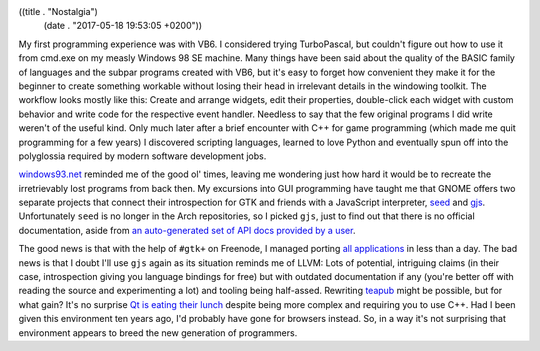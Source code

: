 ((title . "Nostalgia")
 (date . "2017-05-18 19:53:05 +0200"))

My first programming experience was with VB6.  I considered trying
TurboPascal, but couldn't figure out how to use it from cmd.exe on my
measly Windows 98 SE machine.  Many things have been said about the
quality of the BASIC family of languages and the subpar programs
created with VB6, but it's easy to forget how convenient they make it
for the beginner to create something workable without losing their
head in irrelevant details in the windowing toolkit.  The workflow
looks mostly like this: Create and arrange widgets, edit their
properties, double-click each widget with custom behavior and write
code for the respective event handler.  Needless to say that the few
original programs I did write weren't of the useful kind.  Only much
later after a brief encounter with C++ for game programming (which
made me quit programming for a few years) I discovered scripting
languages, learned to love Python and eventually spun off into the
polyglossia required by modern software development jobs.

windows93.net_ reminded me of the good ol' times, leaving me wondering
just how hard it would be to recreate the irretrievably lost programs
from back then.  My excursions into GUI programming have taught me
that GNOME offers two separate projects that connect their
introspection for GTK and friends with a JavaScript interpreter, seed_
and gjs_.  Unfortunately ``seed`` is no longer in the Arch
repositories, so I picked ``gjs``, just to find out that there is no
official documentation, aside from `an auto-generated set of API docs
provided by a user`_.

The good news is that with the help of ``#gtk+`` on Freenode, I
managed porting `all applications`_ in less than a day.  The bad news
is that I doubt I'll use ``gjs`` again as its situation reminds me of
LLVM: Lots of potential, intriguing claims (in their case,
introspection giving you language bindings for free) but with outdated
documentation if any (you're better off with reading the source and
experimenting a lot) and tooling being half-assed.  Rewriting teapub_
might be possible, but for what gain?  It's no surprise `Qt is eating
their lunch`_ despite being more complex and requiring you to use C++.
Had I been given this environment ten years ago, I'd probably have
gone for browsers instead.  So, in a way it's not surprising that
environment appears to breed the new generation of programmers.

.. _windows93.net: http://windows93.net
.. _seed: http://live.gnome.org/Seed
.. _gjs: http://live.gnome.org/Gjs
.. _an auto-generated set of API docs provided by a user: https://people.gnome.org/~gcampagna/docs/
.. _all applications: https://github.com/wasamasa/nostalgia
.. _teapub: https://github.com/wasamasa/teapub
.. _Qt is eating their lunch: http://www.phoronix.com/scan.php?page=news_item&px=MTU2ODM

